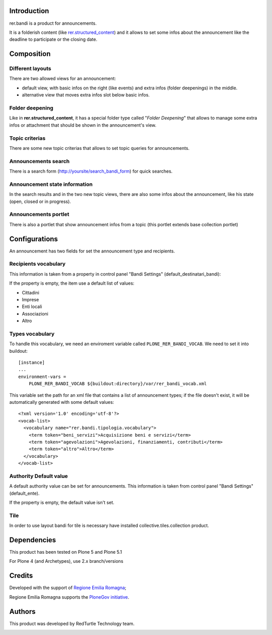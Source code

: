 Introduction
============

rer.bandi is a product for announcements.

It is a folderish content (like `rer.structured_content`__) and it allows to set some infos about the announcement like the deadline to participate or the closing date.

__ http://pypi.python.org/pypi/rer.structured_content

Composition
===========

Different layouts
-----------------
There are two allowed views for an announcement:

* default view, with basic infos on the right (like events) and extra infos (folder deepenings) in the middle.
* alternative view that moves extra infos slot below basic infos.

Folder deepening
----------------
Like in **rer.structured_content**, it has a special folder type called "*Folder Deepening*" that allows to manage some extra infos or attachment that should be shown in the announcement's view.

Topic criterias
---------------
There are some new topic criterias that allows to set topic queries for announcements.

Announcements search
--------------------
There is a search form (http://yoursite/search_bandi_form) for quick searches.

Announcement state information
------------------------------
In the search results and in the two new topic views, there are also some infos about the announcement, like his state (open, closed or in progress).

Announcements portlet
---------------------
There is also a portlet that show announcement infos from a topic (this portlet extends base collection portlet)


Configurations
==============
An announcement has two fields for set the announcement type and recipients.

Recipients vocabulary
---------------------

This information is taken from a property in control panel "Bandi Settings" (default_destinatari_bandi):

If the property is empty, the item use a default list of values:

* Cittadini
* Imprese
* Enti locali
* Associazioni
* Altro


Types vocabulary
----------------

To handle this vocabulary, we need an enviroment variable called ``PLONE_RER_BANDI_VOCAB``.
We need to set it into buildout::

  [instance]
  ...
  environment-vars =
      PLONE_RER_BANDI_VOCAB ${buildout:directory}/var/rer_bandi_vocab.xml

This variable set the path for an xml file that contains a list of announcement types; if the file doesn't exist, it will be automatically generated with some default values::

  <?xml version='1.0' encoding='utf-8'?>
  <vocab-list>
    <vocabulary name="rer.bandi.tipologia.vocabulary">
      <term token="beni_servizi">Acquisizione beni e servizi</term>
      <term token="agevolazioni">Agevolazioni, finanziamenti, contributi</term>
      <term token="altro">Altro</term>
    </vocabulary>
  </vocab-list>

Authority Default value
----------------------

A default authority value can be set for announcements. This information is taken from control panel "Bandi Settings" (default_ente).

If the property is empty, the default value isn't set.

Tile
----

In order to use layout bandi for tile is necessary have installed collective.tiles.collection product.


Dependencies
============

This product has been tested on Plone 5 and Plone 5.1

For Plone 4 (and Archetypes), use 2.x branch/versions

Credits
=======

Developed with the support of `Regione Emilia Romagna`__;

Regione Emilia Romagna supports the `PloneGov initiative`__.

__ http://www.regione.emilia-romagna.it/
__ http://www.plonegov.it/

Authors
=======

This product was developed by RedTurtle Technology team.

.. image:: http://www.redturtle.net/redturtle_banner.png
   :alt: RedTurtle Technology Site
   :target: http://www.redturtle.net/
